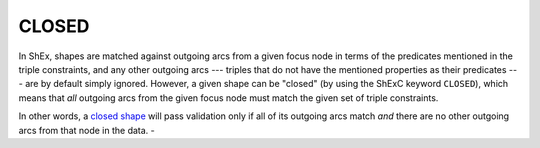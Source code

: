 .. _closed_shapes:

CLOSED 
......

In ShEx, shapes are matched against outgoing arcs from a given focus node in terms of the predicates mentioned in the triple constraints, and any other outgoing arcs --- triples that do not have the mentioned properties as their predicates --- are by default simply ignored. However, a given shape can be "closed" (by using the ShExC keyword ``CLOSED``), which means that `all` outgoing arcs from the given focus node must match the given set of triple constraints. 

In other words, a `closed shape <https://shex.io/shex-primer/#closed-shapes>`_ will pass validation only if all of its outgoing arcs match `and` there are no other outgoing arcs from that node in the data.
- 

